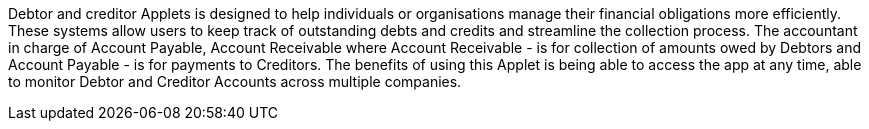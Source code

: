 Debtor and creditor Applets is designed to help individuals or organisations manage their financial obligations more efficiently. These systems allow users to keep track of outstanding debts and credits and streamline the collection process. The accountant in charge of Account Payable, Account Receivable where Account Receivable - is for collection of amounts owed by Debtors and Account Payable - is for payments to Creditors. The benefits of using this Applet is being able to access the app at any time, able to monitor Debtor and Creditor Accounts across multiple companies.